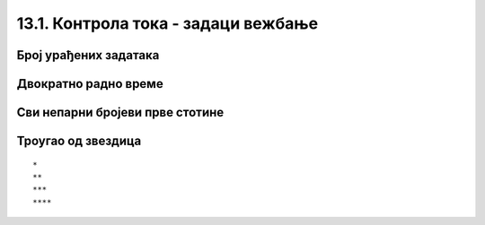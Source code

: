 13.1. Контрола тока - задаци вежбање
####################################

Број урађених задатака
''''''''''''''''''''''
   
.. questionnote::

   Пера је вежбао програмирање. Да би добио петицу, потребно је да
   уради бар 50 задатака. Напиши програм у којем се уноси број
   задатака које је Пера провежбао и одређује се да ли је то довољно
   да добије петицу. Ако јесте, програм исписује текст ``Bravo, dobio
   si pet!``.

.. activecode:: Пера_вежба_програмирање

   broj_zadataka = int(input("Koliko si zadataka uradio?"))
   # dopuni naredni kod
   print("Bravo, dobio si pet!")

.. questionnote::

   Допуни претходи програм тако да ако Пера није урадио довољан број
   задатака исписује поруку ``Dobro bi bilo da još malo vežbaš.``.

Двократно радно време
'''''''''''''''''''''

.. questionnote::

   Једна продавница ради двократно: од 8 до 12h и од 16 до 20h. Напиши
   програм који за унети број сати одређује да ли је продавница
   отворена или је затворена (у 8 и 16 је отворена, а у 12 и 20 је
   затворена).

.. activecode:: Двократно_радно_време

   sati = int(input("Koliko je sati?"))
   # dopuni naredni kod
   print("Prodavnica je otvorena")
   print("Prodavnica je zatvorena")

   
.. questionnote::


   Наставница програмирања је рекла да ће за оцену два на контролном
   бити потребно 50 поена, за оцену три 65 поена, за оцену четири 75
   поена, а за оцену пет 85 поена. Напиши програм који на основу броја
   поена одређује оцену.

.. activecode:: Оцена_на_основу_поена
   :runortest: broj_poena, ocena

   # -*- acsection: general-init -*-
   # -*- acsection: var-init -*-
   broj_poena = int(input("Unesi broj poena: "))
   # -*- acsection: main -*-
   if True:
       ocena = 0
   elif True:
       ocena = 0
   # ispravi i dopuni prethodni kod
   # -*- acsection: after-main -*-
   print("Dobio si ocenu:", ocena)
   ====
   from unittest.gui import TestCaseGui
   class myTests(TestCaseGui):
       def testOne(self):
          for broj_poena, ocena in [(38, 1), (63, 2), (65, 3), (84, 4), (85, 5), (100, 5)]:
             self.assertEqual(acMainSection(broj_poena = broj_poena)["ocena"],ocena,"%s поена је оцена %s." % (broj_poena, ocena))
   myTests().main()


Сви непарни бројеви прве стотине
''''''''''''''''''''''''''''''''

       
.. questionnote::

   Напиши програм који исписује све непарне бројеве прве стотине.

.. activecode:: непарни_бројеви_прве_стотине

   for i in ???  # dopuni ovaj red
       print(i)

Троугао од звездица
'''''''''''''''''''

       
.. questionnote::

   Напиши програм који исцртава троугао помоћу карактера `*`. У сваком
   од :math:`n` редова постоји једна звездица више него у претходном.
   На пример, за :math:`n=4` треба исписати:

::
   
   *
   **
   ***
   ****

.. activecode:: троугао_од_звездица

   n = int(input())
   # dopuni ovde kod
	  
.. reveal:: троугао_од_звездица_reveal
   :showtitle: Прикажи решење
   :hidetitle: Сакриј решење

   .. activecode:: троугао_од_звездица_решење
		   
      n = int(input('Колико редова?'))
      for i in range(n):
          for j in range(i):
              print('*', sep='', end='')
          print()
		 

